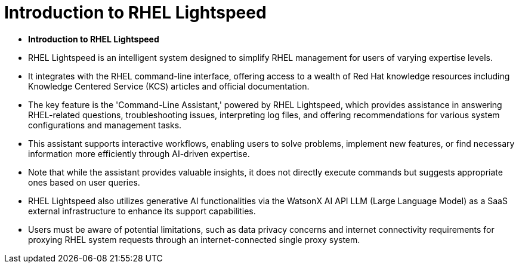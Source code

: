 #  Introduction to RHEL Lightspeed

- **Introduction to RHEL Lightspeed**

  - RHEL Lightspeed is an intelligent system designed to simplify RHEL management for users of varying expertise levels.
  - It integrates with the RHEL command-line interface, offering access to a wealth of Red Hat knowledge resources including Knowledge Centered Service (KCS) articles and official documentation.
  - The key feature is the 'Command-Line Assistant,' powered by RHEL Lightspeed, which provides assistance in answering RHEL-related questions, troubleshooting issues, interpreting log files, and offering recommendations for various system configurations and management tasks.
  - This assistant supports interactive workflows, enabling users to solve problems, implement new features, or find necessary information more efficiently through AI-driven expertise.
  - Note that while the assistant provides valuable insights, it does not directly execute commands but suggests appropriate ones based on user queries.
  - RHEL Lightspeed also utilizes generative AI functionalities via the WatsonX AI API LLM (Large Language Model) as a SaaS external infrastructure to enhance its support capabilities.
  - Users must be aware of potential limitations, such as data privacy concerns and internet connectivity requirements for proxying RHEL system requests through an internet-connected single proxy system.